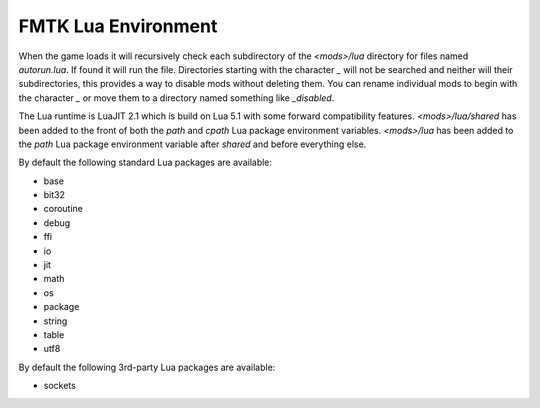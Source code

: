 FMTK Lua Environment
====================

When the game loads it will recursively check each subdirectory of the `<mods>/lua` directory for files named `autorun.lua`. If found it will run the file. Directories starting with the character `_` will not be searched and neither will their subdirectories, this provides a way to disable mods without deleting them. You can rename individual mods to begin with the character `_` or move them to a directory named something like `_disabled`.

The Lua runtime is LuaJIT 2.1 which is build on Lua 5.1 with some forward compatibility features. `<mods>/lua/shared` has been added to the front of both the `path` and `cpath` Lua package environment variables. `<mods>/lua` has been added to the `path` Lua package environment variable after `shared` and before everything else.

By default the following standard Lua packages are available:

* base
* bit32
* coroutine
* debug
* ffi
* io
* jit
* math
* os
* package
* string
* table
* utf8

By default the following 3rd-party Lua packages are available:

* sockets
